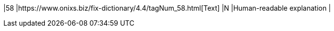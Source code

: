 |58
|https://www.onixs.biz/fix-dictionary/4.4/tagNum_58.html[Text]
|N
|Human-readable explanation
|
